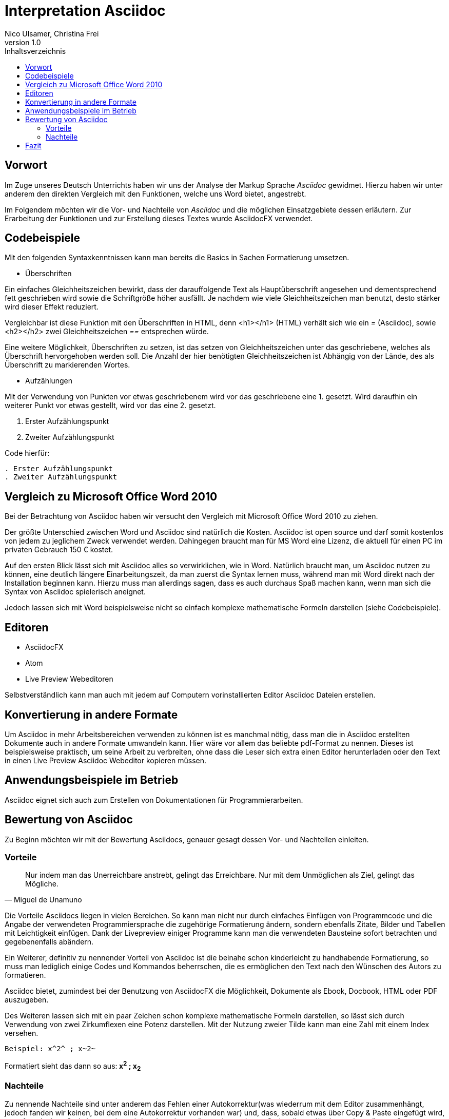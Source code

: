 Interpretation Asciidoc
======================
Nico Ulsamer, Christina Frei
v1.0
:doctype: book
:toc: right
:toc-title: Inhaltsverzeichnis

[preface]
Vorwort
--------
Im Zuge unseres Deutsch Unterrichts haben wir uns der Analyse der Markup Sprache _Asciidoc_ gewidmet.
Hierzu haben wir unter anderem den direkten Vergleich mit den Funktionen, welche uns Word bietet, angestrebt.

Im Folgendem möchten wir die Vor- und Nachteile von _Asciidoc_ und die möglichen Einsatzgebiete dessen erläutern. Zur Erarbeitung der Funktionen und zur Erstellung dieses Textes wurde AsciidocFX verwendet.


Codebeispiele
------------
Mit den folgenden Syntaxkenntnissen kann man bereits die Basics in Sachen Formatierung umsetzen.

* Überschriften

Ein einfaches Gleichheitszeichen bewirkt, dass der darauffolgende Text als Hauptüberschrift angesehen und dementsprechend fett geschrieben wird sowie die Schriftgröße höher ausfällt. Je nachdem wie viele Gleichheitszeichen man benutzt, desto stärker wird dieser Effekt reduziert. 

Vergleichbar ist diese Funktion mit den Überschriften in HTML, denn <h1></h1> (HTML) verhält sich wie ein '=' (Asciidoc), sowie <h2></h2> zwei Gleichheitszeichen '==' entsprechen würde.

Eine weitere Möglichkeit, Überschriften zu setzen, ist das setzen von Gleichheitszeichen unter das geschriebene, welches als Überschrift hervorgehoben werden soll. Die Anzahl der hier benötigten Gleichheitszeichen ist Abhängig von der Lände, des als Überschrift zu markierenden Wortes.

* Aufzählungen

Mit der Verwendung von Punkten vor etwas geschriebenem wird vor das geschriebene eine 1. gesetzt. Wird daraufhin ein weiterer Punkt vor etwas gestellt, wird vor das eine 2. gesetzt.

. Erster Aufzählungspunkt
. Zweiter Aufzählungspunkt 

Code hierfür: 

[source, asciidoc]
----
. Erster Aufzählungspunkt
. Zweiter Aufzählungspunkt 
----


Vergleich zu Microsoft Office Word 2010
--------------------------------------
Bei der Betrachtung von Asciidoc haben wir versucht den Vergleich mit Microsoft Office Word 2010 zu ziehen.

Der größte Unterschied zwischen Word und Asciidoc sind natürlich die Kosten. Asciidoc ist open source und darf somit kostenlos von jedem zu jeglichem Zweck verwendet werden. Dahingegen braucht man für MS Word eine Lizenz, die aktuell für einen PC im privaten Gebrauch 150 &#8364; kostet. 

Auf den ersten Blick lässt sich mit Asciidoc alles so verwirklichen, wie in Word. Natürlich braucht man, um Asciidoc nutzen zu können, eine deutlich längere Einarbeitungszeit, da man zuerst die Syntax lernen muss, während man mit Word direkt nach der Installation beginnen kann. Hierzu muss man allerdings sagen, dass es auch durchaus Spaß machen kann, wenn man sich die Syntax von Asciidoc spielerisch aneignet. 

Jedoch lassen sich mit Word beispielsweise nicht so einfach komplexe mathematische Formeln darstellen (siehe Codebeispiele).



Editoren
-------
* AsciidocFX

* Atom 

* Live Preview Webeditoren

Selbstverständlich kann man auch mit jedem auf Computern vorinstallierten Editor Asciidoc Dateien erstellen.

Konvertierung in andere Formate
-------------------------------
Um Asciidoc in mehr Arbeitsbereichen verwenden zu können ist es manchmal nötig, dass man die in Asciidoc erstellten Dokumente auch in andere Formate umwandeln kann. Hier wäre vor allem das beliebte pdf-Format zu nennen. Dieses ist beispielsweise praktisch, um seine Arbeit zu verbreiten, ohne dass die Leser sich extra einen Editor herunterladen oder den Text in einen Live Preview Asciidoc Webeditor kopieren müssen.

Anwendungsbeispiele im Betrieb
-----------------------------
Asciidoc eignet sich auch zum Erstellen von Dokumentationen für Programmierarbeiten. 

Bewertung von Asciidoc
---------------------
Zu Beginn möchten wir mit der Bewertung Asciidocs, genauer gesagt dessen Vor- und Nachteilen einleiten.

Vorteile
~~~~~~~~~


[quote,Miguel de Unamuno]
____
Nur indem man das Unerreichbare anstrebt, gelingt das Erreichbare. Nur mit dem Unmöglichen als Ziel, gelingt das Mögliche.
____

Die Vorteile Asciidocs liegen in vielen Bereichen. 
So kann man nicht nur durch einfaches Einfügen von Programmcode und die Angabe der verwendeten Programmiersprache die zugehörige Formatierung ändern, sondern ebenfalls Zitate, Bilder und Tabellen mit Leichtigkeit einfügen.
Dank der Livepreview einiger Programme kann man die verwendeten Bausteine sofort betrachten und gegebenenfalls abändern.

Ein Weiterer, definitiv zu nennender Vorteil von Asciidoc ist die beinahe schon kinderleicht zu handhabende Formatierung, so muss man lediglich einige Codes und Kommandos beherrschen, die es ermöglichen den Text nach den Wünschen des Autors zu formatieren.

Asciidoc bietet, zumindest bei der Benutzung von AsciidocFX die Möglichkeit, Dokumente als Ebook, Docbook, HTML oder PDF auszugeben.

Des Weiteren lassen sich mit ein paar Zeichen schon komplexe mathematische Formeln darstellen, so lässt sich durch Verwendung von zwei Zirkumflexen eine Potenz darstellen. Mit der Nutzung zweier Tilde kann man eine Zahl mit einem Index versehen. 
[source, Asciidoc]
----
Beispiel: x^2^ ; x~2~
----
Formatiert sieht das dann so aus:** x^2^ ; x~2~**

Nachteile
~~~~~~~~
Zu nennende Nachteile sind unter anderem das Fehlen einer Autokorrektur(was wiederrum mit dem Editor zusammenhängt, jedoch fanden wir keinen, bei dem eine Autokorrektur vorhanden war) und, dass, sobald etwas über Copy & Paste eingefügt wird, es sofort als Java Code interpretiert wird und somit erst die zwei generierten Codezeilen gelöscht werden müssen. €

Leider gibt es kaum deutsche Nachschlagewerke (Cheatsheets etc.).

Keine mögliche Konfiguration vorgefertigter Zeichensätze (Länge von Pfeilen, Lage von Pfeilen etc.)

Zu den Nachteilen zählt außerdem die Tatsache, dass man durch versehentliche Returns oder Sonderzeichen die gesamte Formatierung verändern kann, wodurch das Dokument ungewollt anders aussieht. 

Ein weiterer Nachteil ist die Tatsache, dass man bei der Verwendung der Durchnummerierung (welche durch das setzen von Punkten realisiert wird) direkt danach einen weiteren Punkt setzen muss, damit die Liste logisch forgeführt wird. Andernfalls (falls zwischen Punkt 1 und Punkt 2 ein Absatz ist) wird die Aufzählung von neuem gestartet.

Fazit
----


